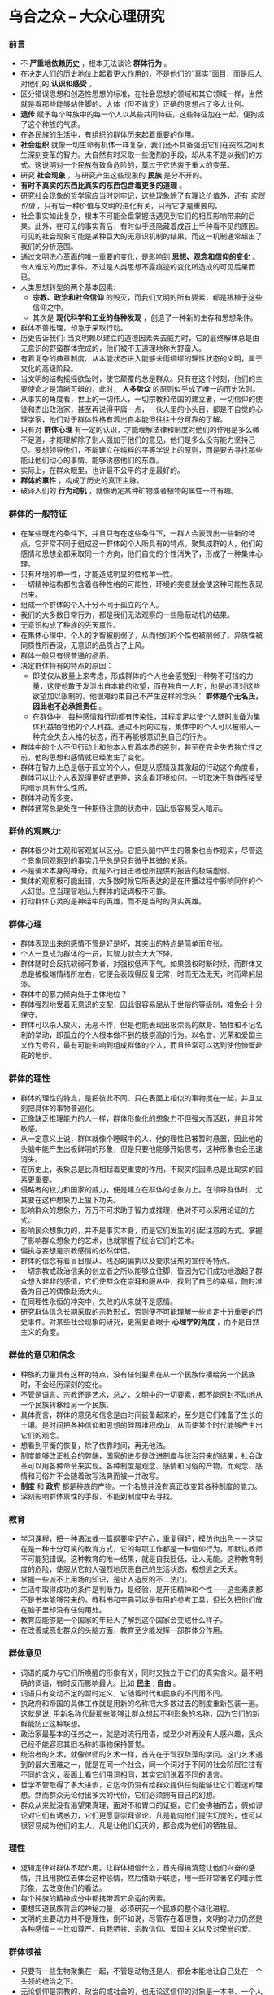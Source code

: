 * 乌合之众 -- 大众心理研究
*** 前言
    + 不 *严重地依赖历史* ，根本无法谈论 *群体行为* 。
    + 在决定人们的历史地位上起着更大作用的，不是他们的“真实”面目，而是后人对他们的 *认识和感受* 。
    + 区分错误思想和创造性思想的标准，在社会思想的领域和其它领域一样，当然就是看那些能够站住脚的、大体（但不肯定）正确的思想占了多大比例。
    + *遗传* 赋予每个种族中的每一个人以某些共同特征，这些特征加在一起，便狗成了这个种族的气质。
    + 在各民族的生活中，有组织的群体历来起着重要的作用。
    + *社会组织* 就像一切生命有机体一样复杂，我们还不具备强迫它们在突然之间发生深刻变革的智力。大自然有时采取一些激烈的手段，却从来不是以我们的方式。这说明对一个民族有致命危险的，莫过于它热衷于重大的变革。
    + 研究 *社会现象* ，与研究产生这些现象的 *民族* 是分不开的。
    + *有时不真实的东西比真实的东西包含着更多的道理* 。
    + 研究社会现象的哲学家应当时刻牢记，这些现象除了有理论价值外，还有 /实践价值/ ，只有后一种价值与文明的进化有关，只有它才是重要的。
    + 社会事实如此复杂，根本不可能全盘掌握活遇见到它们的相互影响带来的后果。此外，在可见的事实背后，有时似乎还隐藏着成百上千种看不见的原因。可见的社会现象可能是某种巨大的无意识机制的结果，而这一机制通常超出了我们的分析范围。
    + 通过文明洗心革面的唯一重要的变化，是影响到 *思想、观念和信仰的变化* 。令人难忘的历史事件，不过是人类思想不露痕迹的变化所造成的可见后果而已。
    + 人类思想转型的两个基本因素:
      - *宗教、政治和社会信仰* 的毁灭，而我们文明的所有要素，都是根植于这些信仰之中。
      - 其次是 *现代科学和工业的各种发现* ，创造了一种新的生存和思想条件。
    + 群体不善推理，却急于采取行动。
    + 历史告诉我们: 当文明赖以建立的道德因素失去威力时，它的最终解体总是由无意识的野蛮群体完成的，他们被不无道理地称为野蛮人。
    + 有着复杂的典章制度、从本能状态进入能够未雨绸缪的理性状态的文明，属于文化的高级阶段。
    + 当文明的结构摇摇欲坠时，使它颠覆的总是群众。只有在这个时刻，他们的主要使命才是清晰可辨的，此时， *人多势众* 的原则似乎成了唯一的历史法则。
    + 从事实的角度看，世上的一切伟人，一切宗教和帝国的建立者，一切信仰的使徒和杰出政治家，甚至再说得平庸一点，一伙人里的小头目，都是不自觉的心理学家，他们对于群体性格有着出自本能但往往十分可靠的了解。
    + 只有对 *群体心理* 有一定的认识，才能理解法律和制度对他们的作用是多么微不足道，才能理解除了别人强加于他们的意见，他们是多么没有能力坚持己见。要想领导他们，不能建立在纯粹的平等学说上的原则，而是要去寻找那些能让他们动心的事情、能够诱惑他们的东西。
    + 实际上，在群众眼里，也许最不公平的才是最好的。
    + *群体的禀性* ，构成了历史的真正主脉。
    + 破译人们的 *行为动机* ，就像确定某种矿物或者植物的属性一样有趣。
*** 群体的一般特征
    + 在某些既定的条件下，并且只有在这些条件下，一群人会表现出一些新的特点，它非常不同于组成这一群体的个人所具有的特点。聚集成群的人，他们的感情和思想全都采取同一个方向，他们自觉的个性消失了，形成了一种集体心理。
    + 只有环境的单一性，才能造成明显的性格单一性。
    + 一切精神结构都包含着各种性格的可能性，环境的突变就会使这种可能性表现出来。
    + 组成一个群体的个人十分不同于孤立的个人。
    + 我们的大多数日常行为，都是我们无法观察的一些隐蔽动机的结果。
    + 无意识构成了种族的先天禀性。
    + 在集体心理中，个人的才智被削弱了，从而他们的个性也被削弱了。异质性被同质性所吞没，无意识的品质占了上风。
    + 群体一般只有很普通的品质。
    + 决定群体特有的特点的原因：
      - 即使仅从数量上来考虑，形成群体的个人也会感觉到一种势不可挡的力量，这使他敢于发泄出自本能的欲望，而在独自一人时，他是必须对这些欲望加以限制的。他很难约束自己不产生这样的念头： *群体是个无名氏，因此也不必承担责任* 。
      - 在群体中，每种感情和行动都有传染性，其程度足以使个人随时准备为集体利益牺牲他的个人利益。通过不同的过程，集体中的个人可以被带入一种完全失去人格的状态，而不再能够意识到自己的行为。
    + 群体中的个人不但行动上和他本人有着本质的差别，甚至在完全失去独立性之前，他的思想和感情就已经发生了变化。
    + 群体在智力上总是低于孤立的个人，但是从感情及其激起的行动这个角度看，群体可以比个人表现得更好或更差，这全看环境如何。一切取决于群体所接受的暗示具有什么性质。
    + 群体冲动而多变。
    + 群体通常总是处在一种期待注意的状态中，因此很容易受人暗示。
*** 群体的观察力: 
    + 群体很少对主观和客观加以区分。它把头脑中产生的景象也当作现实，尽管这个景象同观察到的事实几乎总是只有微乎其微的关系。
    + 不是骗术本身的神奇，而是外行目击者也所提供的报告的极端虚弱。
    + 集体的观察极可能出错，大多数时候它所表达的是在传播过程中影响同伴的个人幻觉。应当理智地认为群体的证词极不可靠。
    + 打动群体心灵的是神话中的英雄，而不是当时的真实英雄。
***  群体心理
    + 群体表现出来的感情不管是好是坏，其突出的特点是简单而夸张。
    + 个人一旦成为群体的一员，其智力就会大大下降。
    + 群体随时会反抗软弱可欺者，对强权低声下气。如果强权时断时续，而群体又总是被极端情绪所左右，它便会表现得反复无常，时而无法无天，时而卑躬屈漆。
    + 群体中的暴力倾向处于主体地位？
    + 群体强烈地受着无意识的支配，因此很容易屈从于世俗的等级制，难免会十分保守。
    + 群体可以杀人放火，无恶不作，但是也能表现出极崇高的献身、牺牲和不记名利的举动，即孤立的个人根本做不到的极崇高的行为。以名誉、光荣和爱国主义作为号召，最有可能影响到组成群体的个人，而且经常可以达到使他慷慨赴死的地步。
*** 群体的理性
    + 群体的理性的特点，是把彼此不同、只在表面上相似的事物搅在一起，并且立刻把具体的事物普遍化。
    + 正像缺乏推理能力的人一样，群体形象化的想象力不但强大而活跃，并且非常敏感。
    + 从一定意义上说，群体就像个睡眠中的人，他的理性已被暂时悬置，因此他的头脑中能产生出极鲜明的形象，但是只要他能够开始思考，这种形象也会迅速消失。
    + 在历史上，表象总是比真相起着更重要的作用，不现实的因素总是比现实的因素更重要。
    + 侵略者的权力和国家的威力，便是建立在群体的想象力上。在领导群体时，尤其要在这种想象力上狠下功夫。
    + 影响群众的想象力，万万不可求助于智力或推理，绝对不可以采用论证的方式。
    + 影响民众想象力的，并不是事实本身，而是它们发生的引起注意的方式。掌握了影响群众想象力的艺术，也就掌握了统治它们的艺术。
    + 偏执与妄想是宗教感情的必然伴侣。
    + 群体的信念有着盲目服从、残忍的偏执以及要求狂热的宣传等特点。
    + 一切宗教或政治信条的创立者之所以能够立住脚，皆因为它们成功地激起了群众想入非非的感情，它们使群众在崇拜和服从中，找到了自己的幸福，随时准备为自己的偶像赴汤大火。
    + 在同理性永恒的冲突中，失败的从来就不是感情。
    + 研究群体信念长期采取的宗教形式，否则便不可能理解一些肯定十分重要的历史事件。对某些社会现象的研究，更需要着眼于 *心理学的角度* ，而不是自然主义的角度。
*** 群体的意见和信念
    + 种族的力量具有这样的特点，没有任何要素在从一个民族传播给另一个民族时，不会经历深刻的变化。
    + 不管是语言、宗教还是艺术，总之，文明中的一切要素，都不能原封不动地从一个民族转移给另一个民族。
    + 具体而言，群体的意见和信念是由时间装备起来的，至少是它们准备了生长的土壤。是时间把各种信仰和思想的碎屑堆积成山，从而使某个时代能够产生出它们的观念。
    + 想看到平衡的恢复，除了依靠时间，再无他法。
    + 制度能够改正社会的弊端，国家的进步是改进制度与统治带来的结果，社会改革可以用各种命令来实现。各种制度是观念、感情和习俗的产物，而观念、感情和习俗并不会随着改写法典而被一并改写。
    + *制度* 和 *政府* 都是种族的产物。一个名族并没有真正改变其各种制度的能力。
    + 深刻影响群体禀性的手段，不能到制度中去寻找。
*** 教育
    + 学习课程，把一种语法或一篇纲要牢记在心，重复得好，模仿也出色－－这实在是一种十分可笑的教育方式，它的每项工作都是一种信仰行为，即默认教师不可能犯错误。这种教育的唯一结果，就是自我贬低，让人无能。这种教育制度的危险，使服从它的人强烈地厌恶自己的生活状态，极想逃之夭夭。
    + 掌握一些派不上用场的知识，是让人造反的不二法门。
    + 生活中取得成功的条件是判断力，是经验，是开拓精神和个性－－这些素质都不是书本能够带来的。教科书和字典可以是有用的参考工具，但长久把他们放在脑子里却没有任何用处。
    + 教育应能够是一个国家的年轻人了解到这个国家会变成什么样子。
    + 在改善或恶化群众的头脑方面，教育至少能发挥一部群体分作用。
*** 群体意见
    + 词语的威力与它们所唤醒的形象有关，同时又独立于它们的真实含义。最不明确的词语，有时反而影响最大。比如 *民主* , *自由* 。
    + 词语只有变动不定的暂时定义，它随着时代和民族的不同而不同。
    + 执政府和帝国的具体工作就是用新的名称把大多数过去的制度重新包装一遍。这就是说: 用新名称代替那些能够让群众想起不利形象的名称，因为它们的新鲜能防止这种联想。
    + 政治家最基本的任务之一，就是对流行用语，或至少对再没有人感兴趣，民众已经不能容忍其旧名称的事物保持警觉。
    + 统治者的艺术，就像律师的艺术一样，首先在于驾驭辞藻的学问。这门艺术遇到的最大困难之一，就是在同一个社会，同一个词对于不同的社会阶层往往有不同的含义，表面上看它们用词相同，其实它们说着不同的语言。
    + 哲学不管取得了多大进步，它迄今仍没有给群众提供任何能够让它们着迷的理想。然而群众无论付出多大的代价，它们必须拥有自己的幻想。
    + 群众从来就没有渴望果真理，面对不和胃口的证据，它们会拂袖而去，假如谬论对它们有诱惑力，它们更愿意崇拜谬论，凡是能向他们提供幻觉的，也可以很容易成为他们的主人，凡是让他们幻灭的，都会成为他们的牺牲品。
*** 理性 
    + 逻辑定律对群体不起作用。让群体相信什么，首先得搞清楚让他们兴奋的感情，并且用换位去体会这种感情，然后借助于联想，用一些非常著名的暗示性形象，去改变他们的看法。
    + 每个种族的精神成分中都携带着它命运的因素。
    + 要想知道民族背后的神秘力量，必须研究一个民族的整个进化进程。
    + 文明的主要动力并不是理性，倒不如说，尽管存在着理性，文明的动力仍然是各种感情－－比如尊严、自我牺牲、宗教信仰、爱国主义以及对荣誉的爱。
***  群体领袖
    + 只要有一些生物聚集在一起，不管是动物还是人，都会本能地让自己处在一个头领的统治之下。
    + 无论信仰是宗教的、政治的或社会的，也无论这信仰的对象是一本书、一个人或一种观念，信仰的建立永远取决于人群中伟大领袖的作用。
    + 在群体的灵魂中占上风的，并不是对自由的要求，而是当奴才的欲望。
    + 如果想在很短的时间里激发起群体的热情，让他们采取任何性质的行动，譬如掠夺宫殿、誓死捍卫要塞或阵地，就必须让群体对暗示做出迅速的反应，其中效果最大的就是榜样。
    + 影响群体的三种常用方法
      - 做出简洁有力的断言，不理睬任何推理和证据，是让某种观念进入群众头脑最可靠的办法之一。
      - 不断地重复断言。极其重要的修辞法只有一个，就是重复。 从长远看，不断重复的说法会进入我们无意识的自我的深层区域，而我们的行为动机正是在这里形成的。
      - 传染。很多影响要归因于模仿，其实这不过是传染造成的结果。
    + 得到民众接受的每一种观念，最终总是会以其强大的力量在社会的最上层扎根，不管获胜意见的荒谬性是多么显而易见。
*** 名望
    + 最大的名望归死人所有。历史，尤其是文学和艺术的历史，不过就是在不断地重复一些判断。
    + 名望的特点是阻止人们看到事物的本来面目，让我们的判断力彻底麻木。群众就像个人一样，总是需要对一切事物有现成的意见。
    + 名望是说服群众的一个基本因素。
    + 当名望变成问题时，便不再是名望。能够长期保持名望的神与人，对探讨都毫不宽容。为了让群众敬仰，必须同它保持距离。
*** 牢固的信念
    + 伟大的普遍信念数量十分有限。它们的兴衰是每一个文明种族的历史上令人瞩目的事件。它们构成了文明的真正基础。
    + 一场革命的开始，其实就是一种信念的末日。
    + 一种信念开始衰亡的确切时刻很容易辨认－－这就是它的价值开始收到质疑的时刻。一切普遍信念不过是一种虚构，它唯一的生存条件就是它不能受到审查。
    + 普遍信念是文明不可缺少的柱石，它们决定着各种思想倾向。只有它们能够激发信仰并形成责任意识。
    + 各民族在捍卫自己意见时，总是表现出不宽容的态度。
    + 建立普遍信念的道路可谓困难重重，不过一旦它站稳了脚跟，它便会长期具有不可征服的力量，无论从哲学上看它多么荒谬，它都会进入最清醒的头脑。
    + 新的教条一旦在群体的头脑中生根，就会成为鼓舞人心的源泉，它由此会发展出各种制度、艺术和生活方式。
    + 一切与民族的普遍信念和情感相悖的东西，都没有持久力，逆流不久便又回到了主河道。
*** 群体的分类
**** 异质性派别
***** 无名称的群体（如街头群体）
***** 有名称的群体（如陪审团、议会等）
**** 同质性群体
***** 派别（政治派别、宗教派别等）
***** 身份团体（军人、僧侣、劳工等）
***** 阶级　（中产阶级，农民阶级等）
      + 最初级的形态，唯一能够形成团结的共同纽带，是头领或多或少受到尊敬的意志。
      + 人作为行动的群体中的一员，他们的集体心理与他们的个人心理有着本质的差别，而且他们的智力也会受到这种差别的影响。
      + 由于种族精神的强大，群体的次要性格相比之下并不十分重要。
      + 种族正是通过获得结构稳定的集体精神，才使自身在越来越大的程度上摆脱了缺乏思考的群体力量，走出了野蛮状态。
      + 派别是同质性群体组织的第一步。一个派别包括在教育、职业和社会阶级的归属方面大不相同的个人，把他们联系在一起的是共同的信仰。
      + 阶级是又来源不同的个人组成的，和派别有所不同，使他们结合在一起的不是共同的信仰，也不像身份团体那样，是因为相同的职业，而是某种利益、生活习惯以及几乎相同的教育。
*** 犯罪群体
    + 有些事，在法律上可以视为犯罪，从心理上却不是犯罪。
    + 犯罪群体的一般特征与我我们在所有群体中看到的特征并无不同：易受怂恿，轻信，易变，把良好或恶劣的感情加以夸大，表现出某种道德。
    + 当一个善于思考的团体要求就某个并非完全技术性的问题发表意见时，智力起不了多少作用。
    + 群体本能地在精力旺盛信仰坚定的人中间寻找自己的主子，他们永远需要这种人物。
